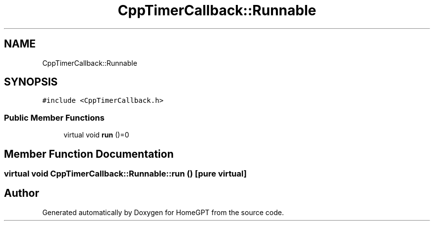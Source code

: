 .TH "CppTimerCallback::Runnable" 3 "Tue Apr 25 2023" "Version v.1.0" "HomeGPT" \" -*- nroff -*-
.ad l
.nh
.SH NAME
CppTimerCallback::Runnable
.SH SYNOPSIS
.br
.PP
.PP
\fC#include <CppTimerCallback\&.h>\fP
.SS "Public Member Functions"

.in +1c
.ti -1c
.RI "virtual void \fBrun\fP ()=0"
.br
.in -1c
.SH "Member Function Documentation"
.PP 
.SS "virtual void CppTimerCallback::Runnable::run ()\fC [pure virtual]\fP"


.SH "Author"
.PP 
Generated automatically by Doxygen for HomeGPT from the source code\&.
